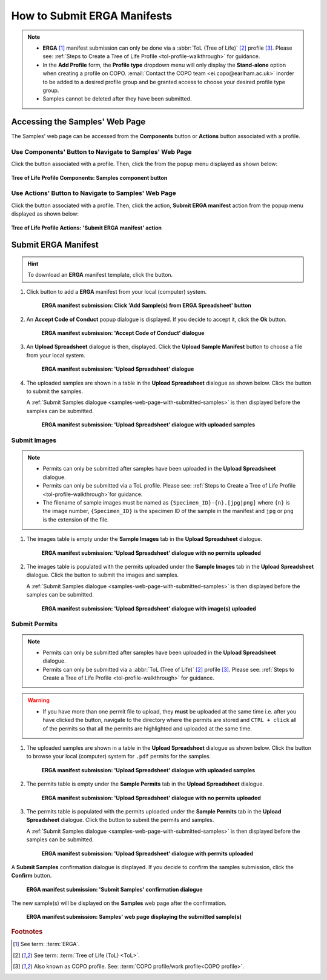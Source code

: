.. _tol-erga_manifest-submissions:

==============================
How to Submit ERGA Manifests
==============================

.. note::

  * **ERGA** [#f1]_  manifest submission can only be done via a :abbr:`ToL (Tree of Life)` [#f2]_ profile [#f3]_. Please see:
    :ref:`Steps to Create a Tree of Life Profile <tol-profile-walkthrough>` for guidance.

  * In the **Add Profile** form, the **Profile type** dropdown menu will only display the **Stand-alone** option when
    creating a profile on COPO. :email:`Contact the COPO team <ei.copo@earlham.ac.uk>` inorder to be added to a desired
    profile group and be granted access to choose your desired profile type group.

  *  Samples cannot be deleted after they have been submitted.

.. seealso::
  * :ref:`How to Update Samples <samples-update>`
  * :ref:`How to Submit Permits <permits-submission>`
  * :ref:`How to Submit Images <images-submission>`
  * :ref:`How to Submit Barcoding Manifests <barcoding-manifest-submissions>`
  * :ref:`Accessions profile component <accessions-component-tol>`

.. raw:: html

   <hr>

--------------------------------
Accessing the Samples' Web Page
--------------------------------
The Samples' web page can be accessed from the **Components** button or **Actions** button associated with a profile.

.. raw:: html

   <hr>

Use Components' Button to Navigate to Samples' Web Page
~~~~~~~~~~~~~~~~~~~~~~~~~~~~~~~~~~~~~~~~~~~~~~~~~~~~~~~~~

Click the |profile-components-button| button associated with a profile. Then, click the  |samples-component-button| from
the popup menu displayed as shown below:

.. figure:: /assets/images/profile/profile_tol_profile_components_samples.png
  :alt: Samples' profile component
  :align: center
  :target: https://raw.githubusercontent.com/collaborative-open-plant-omics/Documentation/main/assets/images/profile/profile_tol_profile_components_samples.png
  :class: with-shadow with-border

  **Tree of Life Profile Components: Samples component button**

.. raw:: html

   <hr>

Use Actions' Button to Navigate to Samples' Web Page
~~~~~~~~~~~~~~~~~~~~~~~~~~~~~~~~~~~~~~~~~~~~~~~~~~~~~

Click the |profile-actions-button| button associated with a profile. Then, click the action,
**Submit ERGA manifest** action from the popup menu displayed as shown below:

.. figure:: /assets/images/profile/profile_tol_profile_actions_erga_submit_sample_manifest.png
  :alt: 'Submit ERGA manifest' profile action
  :align: center
  :height: 60ex
  :target: https://raw.githubusercontent.com/collaborative-open-plant-omics/Documentation/main/assets/images/profile/profile_tol_profile_actions_erga_submit_sample_manifest.png
  :class: with-shadow with-border

  **Tree of Life Profile Actions: 'Submit ERGA manifest' action**

.. raw:: html

   <hr>

----------------------
Submit ERGA Manifest
----------------------

.. hint::

  To download an **ERGA** manifest template, click the |blank-manifest-download-button| button.

#. Click |add-erga-manifest-button| button to add a **ERGA** manifest from your local (computer) system.

    .. figure:: /assets/images/samples/erga/erga_pointer_to_add_manifest_button.png
      :alt: Pointer to 'Add Sample(s) from ERGA Spreadsheet' button
      :align: center
      :target: https://raw.githubusercontent.com/collaborative-open-plant-omics/Documentation/main/assets/images/samples/erga/erga_pointer_to_add_manifest_button.png
      :class: with-shadow with-border

      **ERGA manifest submission: Click 'Add Sample(s) from ERGA Spreadsheet' button**

   .. raw:: html

      <br>

#. An **Accept Code of Conduct** popup dialogue is displayed. If you decide to accept it, click the **Ok** button.

    .. figure:: /assets/images/samples/erga/samples_accept_code_of_conduct_dialogue.png
      :alt: 'Accept Code of Conduct' dialogue
      :align: center
      :target: https://raw.githubusercontent.com/collaborative-open-plant-omics/Documentation/main/assets/images/samples/erga/samples_accept_code_of_conduct_dialogue.png
      :class: with-shadow with-border

      **ERGA manifest submission: 'Accept Code of Conduct' dialogue**

#. An **Upload Spreadsheet** dialogue is then, displayed. Click the **Upload Sample Manifest** button to choose a file from
   your local system.

    .. figure:: /assets/images/samples/samples_upload_spreadsheet_dialogue.png
      :alt: Upload Spreadsheet dialogue
      :align: center
      :target: https://raw.githubusercontent.com/collaborative-open-plant-omics/Documentation/main/assets/images/samples/samples_upload_spreadsheet_dialogue.png
      :class: with-shadow with-border

      **ERGA manifest submission: 'Upload Spreadsheet' dialogue**

   .. raw:: html

      <br>

#. The uploaded samples are shown in a table in the **Upload Spreadsheet** dialogue as shown below. Click the
   |finish-button| button to submit the samples.

   A :ref:`Submit Samples dialogue <samples-web-page-with-submitted-samples>` is then displayed before the samples
   can be submitted.

    .. figure:: /assets/images/samples/erga/samples_erga_upload_spreadsheet_dialogue_with_uploaded_samples.png
      :alt: Upload Spreadsheet dialogue
      :align: center
      :target: https://raw.githubusercontent.com/collaborative-open-plant-omics/Documentation/main/assets/images/samples/erga/samples_erga_upload_spreadsheet_dialogue_with_uploaded_samples.png
      :class: with-shadow with-border

      **ERGA manifest submission: 'Upload Spreadsheet' dialogue with uploaded samples**

.. raw:: html

  <hr>

.. _images-submission:

Submit Images
~~~~~~~~~~~~~~~~~~~~

.. note::

   * Permits can only be submitted after samples have been uploaded in the **Upload Spreadsheet** dialogue.

   * Permits can only be submitted via a ToL profile. Please see: :ref:`Steps to Create a Tree of Life Profile
     <tol-profile-walkthrough>`for guidance.

   * The filename of sample images must be named as ``{Specimen_ID}-{n}.[jpg|png]`` where ``{n}`` is the image number,
     ``{Specimen_ID}`` is the specimen ID of the sample in the manifest and ``jpg`` or ``png`` is the extension of the file.


#. The images table is empty under the **Sample Images** tab in the **Upload Spreadsheet** dialogue.

    .. figure:: /assets/images/samples/erga/samples_erga_upload_spreadsheet_dialogue_with_no_images_uploaded.png
      :alt: Upload Spreadsheet dialogue with no image uploaded
      :align: center
      :target: https://raw.githubusercontent.com/collaborative-open-plant-omics/Documentation/main/assets/images/samples/erga/samples_erga_upload_spreadsheet_dialogue_with_no_images_uploaded.png
      :class: with-shadow with-border

      **ERGA manifest submission: 'Upload Spreadsheet' dialogue with no permits uploaded**

#. The images table is populated with the permits uploaded under the **Sample Images** tab in the
   **Upload Spreadsheet** dialogue. Click the |finish-button| button to submit the images and samples.

   A :ref:`Submit Samples dialogue <samples-web-page-with-submitted-samples>` is then displayed before the samples
   can be submitted.

    .. figure:: /assets/images/samples/erga/samples_erga_upload_spreadsheet_dialogue_with_images_uploaded.png
      :alt: Upload Spreadsheet dialogue with image(s) uploaded
      :align: center
      :target: https://raw.githubusercontent.com/collaborative-open-plant-omics/Documentation/main/assets/images/samples/erga/samples_erga_upload_spreadsheet_dialogue_with_images_uploaded.png
      :class: with-shadow with-border

      **ERGA manifest submission: 'Upload Spreadsheet' dialogue with image(s) uploaded**


.. raw:: html

  <hr>

.. _permits-submission:

Submit Permits
~~~~~~~~~~~~~~~~~~~~

.. note::

   * Permits can only be submitted after samples have been uploaded in the **Upload Spreadsheet** dialogue.

   * Permits can only be submitted via a :abbr:`ToL (Tree of Life)` [#f2]_ profile [#f3]_. Please see:
     :ref:`Steps to Create a Tree of Life Profile <tol-profile-walkthrough>` for guidance.

.. warning::
    * If you have more than one permit ﬁle to upload, they **must** be uploaded at the
      same time i.e. after you have clicked the |upload-permits-button| button, navigate
      to the directory where the permits are stored and ``CTRL + click`` all of the
      permits so that all the permits are highlighted and uploaded at the same time.


#. The uploaded samples are shown in a table in the **Upload Spreadsheet** dialogue as shown below. Click the
   |upload-permits-button| button to browse your local (computer) system for ``.pdf`` permits for the samples.

    .. figure:: /assets/images/samples/erga/samples_erga_upload_spreadsheet_dialogue_with_uploaded_samples_permits_required.png
      :alt: Upload Spreadsheet dialogue with uploaded samples
      :align: center
      :target: https://raw.githubusercontent.com/collaborative-open-plant-omics/Documentation/main/assets/images/samples/erga/samples_erga_upload_spreadsheet_dialogue_with_uploaded_samples_permits_required.png
      :class: with-shadow with-border

      **ERGA manifest submission: 'Upload Spreadsheet' dialogue with uploaded samples**

#. The permits table is empty under the **Sample Permits** tab in the **Upload Spreadsheet** dialogue.

    .. figure:: /assets/images/samples/erga/samples_erga_upload_spreadsheet_dialogue_with_no_permits_uploaded.png
      :alt: Upload Spreadsheet dialogue with no permits uploaded
      :align: center
      :target: https://raw.githubusercontent.com/collaborative-open-plant-omics/Documentation/main/assets/images/samples/erga/samples_erga_upload_spreadsheet_dialogue_with_no_permits_uploaded.png
      :class: with-shadow with-border

      **ERGA manifest submission: 'Upload Spreadsheet' dialogue with no permits uploaded**

#. The permits table is populated with the permits uploaded under the **Sample Permits** tab in the
   **Upload Spreadsheet** dialogue. Click the |finish-button| button to submit the permits and samples.

   A :ref:`Submit Samples dialogue <samples-web-page-with-submitted-samples>` is then displayed before the samples
   can be submitted.

    .. figure:: /assets/images/samples/erga/samples_erga_upload_spreadsheet_dialogue_with_permits_uploaded.png
      :alt: Upload Spreadsheet dialogue with permits uploaded
      :align: center
      :target: https://raw.githubusercontent.com/collaborative-open-plant-omics/Documentation/main/assets/images/samples/erga/samples_erga_upload_spreadsheet_dialogue_with_permits_uploaded.png
      :class: with-shadow with-border

      **ERGA manifest submission: 'Upload Spreadsheet' dialogue with permits uploaded**

.. raw:: html

  <hr>

.. _samples-web-page-with-submitted-samples:

A **Submit Samples** confirmation dialogue is displayed. If you decide to confirm the samples submission, click
the **Confirm** button.

   .. figure:: /assets/images/samples/samples_submit_samples_dialogue.png
     :alt: 'Submit Samples' confirmation dialogue
     :align: center
     :target: https://raw.githubusercontent.com/collaborative-open-plant-omics/Documentation/main/assets/images/samples/samples_submit_samples_dialogue.png
     :class: with-shadow with-border

     **ERGA manifest submission: 'Submit Samples' confirmation dialogue**

The new sample(s) will be displayed on the **Samples** web page after the confirmation.

   .. figure:: /assets/images/samples/erga/erga_samples_submitted.png
     :alt: Sample(s) submitted
     :align: center
     :target: https://raw.githubusercontent.com/collaborative-open-plant-omics/Documentation/main/assets/images/samples/erga/erga_samples_submitted.png
     :class: with-shadow with-border

     **ERGA manifest submission: Samples' web page displaying the submitted sample(s)**

.. raw:: html

   <br>

.. raw:: html

   <hr>

.. rubric:: Footnotes
.. [#f1] See term: :term:`ERGA`.
.. [#f2] See term: :term:`Tree of Life (ToL) <ToL>`.
.. [#f3] Also known as COPO profile. See: :term:`COPO profile/work profile<COPO profile>`.


.. raw:: html

   <br><br>

..
    Images declaration
..
.. |add-erga-manifest-button| image:: /assets/images/buttons/add_erga_manifest_button.png
   :height: 4ex
   :class: no-scaled-link

.. |blank-manifest-download-button| image:: /assets/images/buttons/download_button.png
   :height: 4ex
   :class: no-scaled-link

.. |finish-button| image:: /assets/images/buttons/finish_button.png
   :height: 4ex
   :class: no-scaled-link

.. |samples-component-button| image:: /assets/images/buttons/components_samples_button.png
   :height: 4ex
   :class: no-scaled-link

.. |profile-actions-button| image:: /assets/images/buttons/profile_actions_button.png
   :height: 4ex
   :class: no-scaled-link

.. |profile-components-button| image:: /assets/images/buttons/profile_components_button.png
   :height: 4ex
   :class: no-scaled-link

.. |upload-permits-button| image:: /assets/images/buttons/permits_upload_button.png
   :height: 4ex
   :class: no-scaled-link
